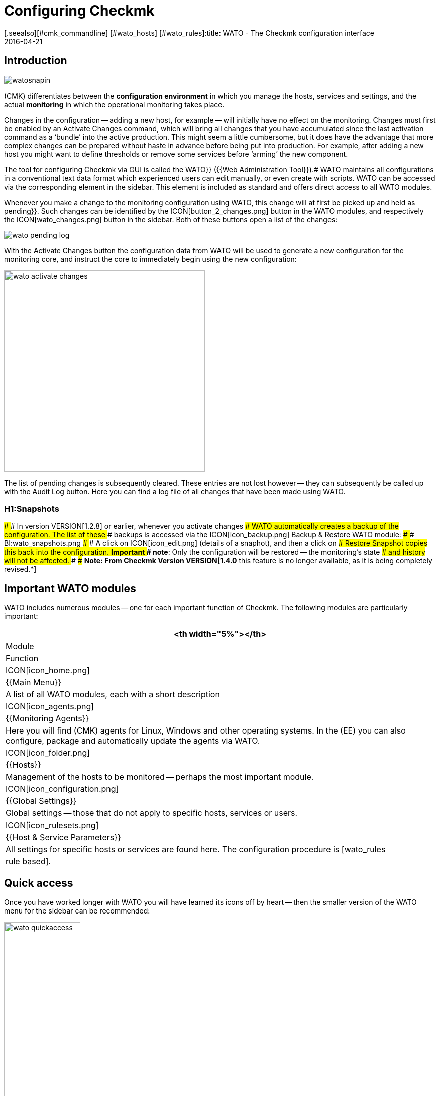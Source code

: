 = Configuring Checkmk
:revdate: 2016-04-21
[.seealso][#cmk_commandline] [#wato_hosts] [#wato_rules]:title: WATO - The Checkmk configuration interface
:description: Checkmk enables the entire basic configuration to be viewed directly in the web interface. This article offers a first introduction to this important module.


== Introduction

image::bilder/watosnapin.png[align=left,right]

(CMK) differentiates between the *configuration environment* in which you manage the hosts, services and settings, and the actual *monitoring* in which the operational monitoring takes place.

Changes in the configuration -- adding a new host, for example -- will initially have
no effect on the monitoring.
Changes must first be enabled by an [.guihints]#Activate Changes# command, which will bring all changes that you have accumulated since the last activation command as a ‘bundle’ into the active production.
This might seem a little cumbersome,
but it does have the advantage that more complex changes can be prepared
without haste in advance before being put into production.  For example, after adding a
new host you might want to define thresholds or remove some services before
‘arming’ the new component.

The tool for configuring Checkmk via GUI is called the [.guihints]#WATO}}# 
({{Web Administration Tool}}).# WATO maintains all configurations in a conventional
text data format which experienced users can edit manually, or even create with
scripts. WATO can be accessed via the corresponding element in the sidebar.
This element is included as standard and offers direct access to all WATO
modules.

Whenever you make a change to the monitoring configuration using WATO, this
change will at first be picked up and held as [.guihints]#pending}}.# Such changes can
be identified by the ICON[button_2_changes.png] button in the WATO modules,
and respectively the ICON[wato_changes.png] button in the sidebar.  Both of
these buttons open a list of the changes:

image::bilder/wato_pending_log.png[align=border]

With the [.guihints]#Activate Changes# button the configuration data from WATO will
be used to generate a new configuration for the monitoring core, and instruct
the core to immediately begin using the new configuration:

image::bilder/wato_activate_changes.png[align=center,width=400]

The list of pending changes is subsequently cleared. These entries are not
lost however -- they can subsequently be called up with the [.guihints]#Audit Log# button. Here you
can find a log file of all changes that have been made using WATO.


### H1:Snapshots
### 
### In version VERSION[1.2.8] or earlier, whenever you activate changes
### WATO automatically creates a backup of the configuration. The list of these
### backups is accessed via the ICON[icon_backup.png] [.guihints]#Backup & Restore# WATO module:
### 
### BI:wato_snapshots.png
### 
### A click on ICON[icon_edit.png] (details of a snaphot), and then a click on
### [.guihints]#Restore Snapshot# copies this back into the configuration.  *Important
### note*: Only the configuration will be restored -- the monitoring’s state
### and history will not be affected.
### 
### *Note: From Checkmk Version VERSION[1.4.0* this feature is no longer available, as it is being completely revised.*]

== Important WATO modules

WATO includes numerous modules -- one for each important function of Checkmk.
The following modules are particularly important:

[cols=, options="header"]
|===


<th width="5%"></th>
|Module|Function


|ICON[icon_home.png]
|{{Main Menu}}
|A list of all WATO modules, each with a short description


|ICON[icon_agents.png]
|{{Monitoring Agents}}
|Here you will find (CMK) agents for Linux, Windows and other operating
systems. In the (EE) you can also configure, package and automatically
update the agents via WATO.


|ICON[icon_folder.png]
|{{Hosts}}
|Management of the hosts to be monitored -- perhaps the most important module.


|ICON[icon_configuration.png]
|{{Global Settings}}
|Global settings -- those that do not apply to specific hosts, services or
users.


|ICON[icon_rulesets.png]
| {{Host & Service Parameters}}
|All settings for specific hosts or services are found here. The configuration
procedure is [wato_rules|rule based].

|===


== Quick access

Once you have worked longer with WATO you will have learned its icons off by
heart -- then the smaller version of the WATO menu for the sidebar can be recommended:

image::bilder/wato_quickaccess.png[align=center,width=42%]
